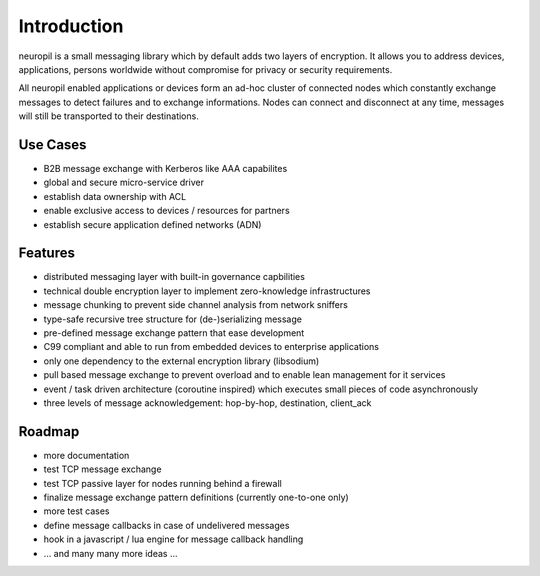 Introduction
************
neuropil is a small messaging library which by default adds two layers of encryption.
It allows you to address devices, applications, persons worldwide without compromise for 
privacy or security requirements.

All neuropil enabled applications or devices form an ad-hoc cluster of connected nodes which
constantly exchange messages to detect failures and to exchange informations. Nodes can connect and
disconnect at any time, messages will still be transported to their destinations.

.. raw:: html

   <hr width=200>

*********
Use Cases
*********

* B2B message exchange with Kerberos like AAA capabilites
* global and secure micro-service driver
* establish data ownership with ACL
* enable exclusive access to devices / resources for partners
* establish secure application defined networks (ADN)

.. raw:: html

   <hr width=200>

********
Features
********

* distributed messaging layer with built-in governance capbilities
* technical double encryption layer to implement zero-knowledge infrastructures
* message chunking to prevent side channel analysis from network sniffers
* type-safe recursive tree structure for (de-)serializing message
* pre-defined message exchange pattern that ease development
* C99 compliant and able to run from embedded devices to enterprise applications
* only one dependency to the external encryption library (libsodium)
* pull based message exchange to prevent overload and to enable lean management for it services
* event / task driven architecture (coroutine inspired) which executes small pieces of code asynchronously
* three levels of message acknowledgement: hop-by-hop, destination, client_ack

.. raw:: html

   <hr width=200>

*******
Roadmap
*******

* more documentation
* test TCP message exchange
* test TCP passive layer for nodes running behind a firewall
* finalize message exchange pattern definitions (currently one-to-one only)
* more test cases
* define message callbacks in case of undelivered messages
* hook in a javascript / lua engine for message callback handling
* ... and many many more ideas ...
